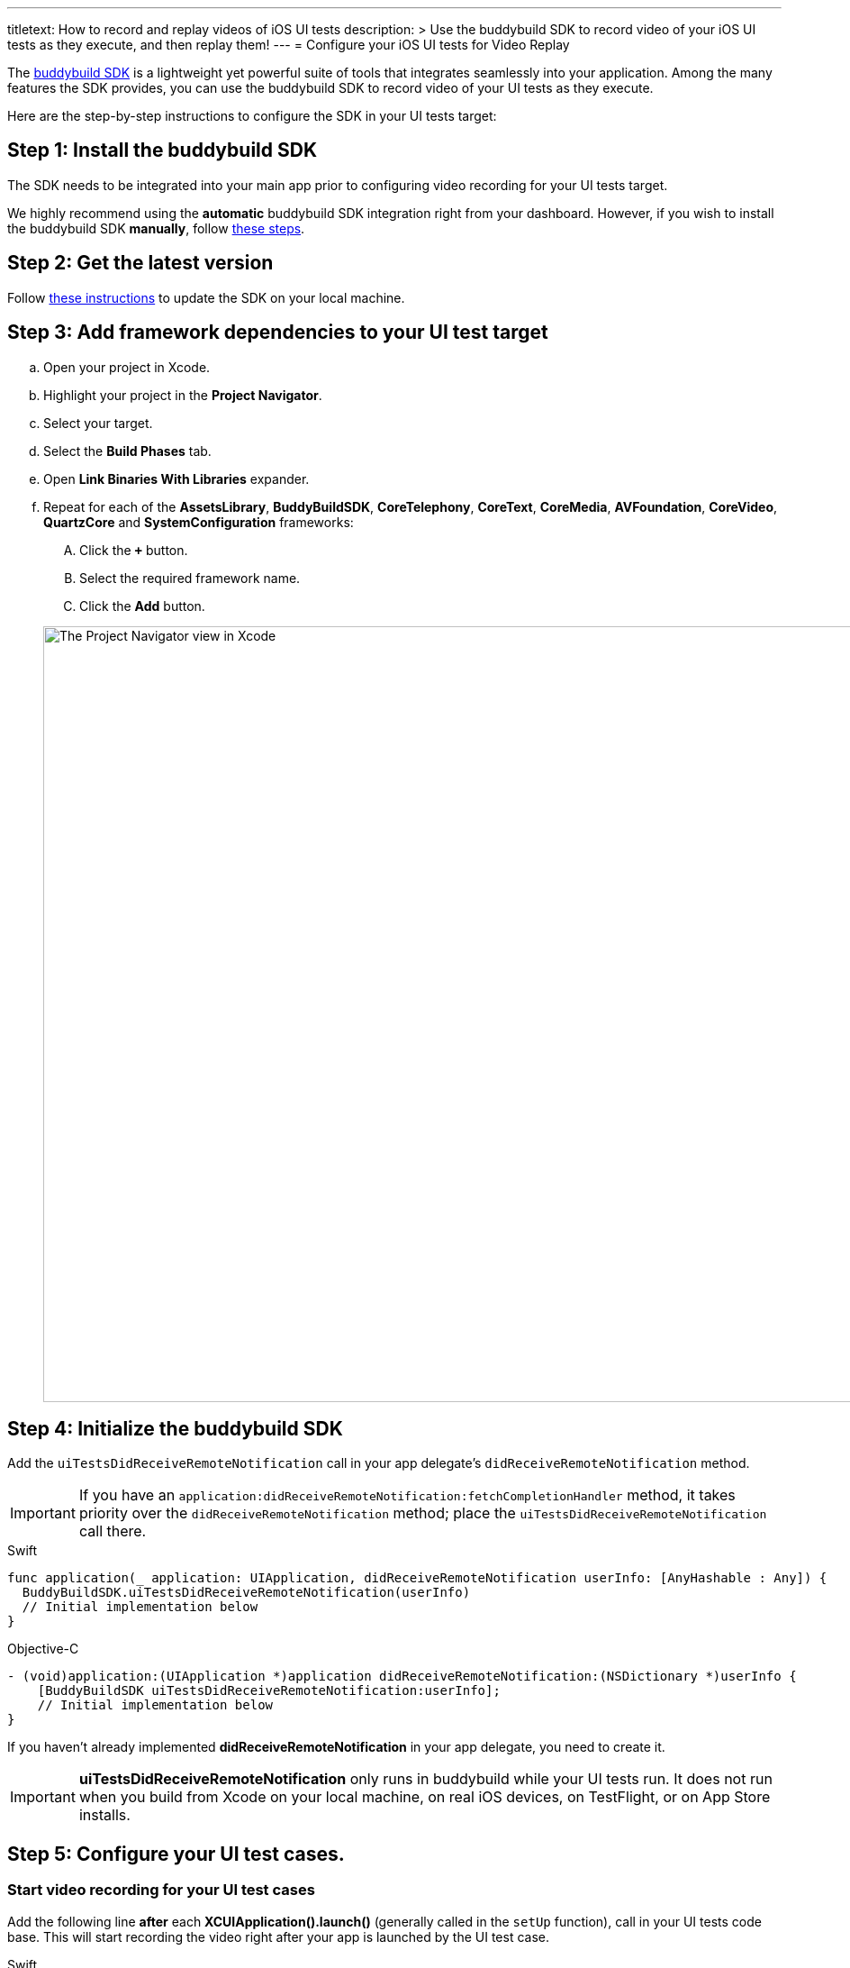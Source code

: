 ---
titletext: How to record and replay videos of iOS UI tests
description: >
  Use the buddybuild SDK to record video of your iOS UI tests as they execute,
  and then replay them!
---
= Configure your iOS UI tests for Video Replay

The link:{{readme.path}}/quickstart/integrate_sdk.adoc[buddybuild SDK]
is a lightweight yet powerful suite of tools that integrates seamlessly
into your application. Among the many features the SDK provides, you can
use the buddybuild SDK to record video of your UI tests as they execute.

Here are the step-by-step instructions to configure the SDK in your UI
tests target:

[[step1]]
== Step 1: Install the buddybuild SDK

The SDK needs to be integrated into your main app prior to configuring
video recording for your UI tests target.

We highly recommend using the **automatic** buddybuild SDK integration
right from your dashboard. However, if you wish to install the
buddybuild SDK **manually**, follow
link:{{readme.path}}/sdk/integration.adoc[these steps].

[[step2]]
== Step 2: Get the latest version

Follow link:{{readme.path}}/quickstart/integrate_sdk.adoc#update[these
instructions] to update the SDK on your local machine.

[[step3]]
== Step 3: Add framework dependencies to your UI test target

[loweralpha]
. Open your project in Xcode.
. Highlight your project in the **Project Navigator**.
. Select your target.
. Select the **Build Phases** tab.
. Open **Link Binaries With Libraries** expander.
. Repeat for each of the **AssetsLibrary**, **BuddyBuildSDK**,
  **CoreTelephony**, **CoreText**, **CoreMedia**, **AVFoundation**,
  **CoreVideo**, **QuartzCore** and **SystemConfiguration** frameworks:
+
--
[upperalpha]
. Click the **`+`** button.
. Select the required framework name.
. Click the **Add** button.
--
+
image:img/1.png["The Project Navigator view in Xcode", 1500, 861]

[[step4]]
== Step 4: Initialize the buddybuild SDK

Add the `uiTestsDidReceiveRemoteNotification` call in your app
delegate's `didReceiveRemoteNotification` method.

[IMPORTANT]
===========
If you have an
`application:didReceiveRemoteNotification:fetchCompletionHandler`
method, it takes priority over the `didReceiveRemoteNotification`
method; place the `uiTestsDidReceiveRemoteNotification` call there.
===========

[[code-samples]]
--
.Swift
[source,swift]
----
func application(_ application: UIApplication, didReceiveRemoteNotification userInfo: [AnyHashable : Any]) {
  BuddyBuildSDK.uiTestsDidReceiveRemoteNotification(userInfo)
  // Initial implementation below
}
----
--

[[code-samples]]
--
.Objective-C
[source,objectivec]
----
- (void)application:(UIApplication *)application didReceiveRemoteNotification:(NSDictionary *)userInfo {
    [BuddyBuildSDK uiTestsDidReceiveRemoteNotification:userInfo];
    // Initial implementation below
}
----
--

If you haven't already implemented **didReceiveRemoteNotification** in
your app delegate, you need to create it.

[IMPORTANT]
===========
**uiTestsDidReceiveRemoteNotification** only runs in buddybuild
while your UI tests run. It does not run when you build from Xcode on
your local machine, on real iOS devices, on TestFlight, or on App Store
installs.
===========

[[step5]]
== Step 5: Configure your UI test cases.

=== Start video recording for your UI test cases

Add the following line **after** each **XCUIApplication().launch()**
(generally called in the `setUp` function), call in your UI tests
code base. This will start recording the video right after your app is
launched by the UI test case.

[[code-samples]]
--
.Swift
[source,swift]
----
...
XCUIApplication().launch()
BuddyBuildSDK.startUITests()
...
----
--

[[code-samples]]
--
.Objective-C
[source,objectivec]
----
...
[[[XCUIApplication alloc] init] launch];
[BuddyBuildSDK startUITests];
...
----
--

=== Stop video recording for your UI test cases

Add the following line **before** each **super.tearDown** call in your
UI tests code base. This will stop the video recording and save the file
at the end of each UI test case.

[[code-samples]]
--
.Swift
[source,swift]
----
override func tearDown() {
  BuddyBuildSDK.stopUITests()
  super.tearDown()
}
----
--

[[code-samples]]
--
.Objective-C
[source,objectivec]
----
- (void)tearDown {
  [BuddyBuildSDK stopUITests];
  [super tearDown];
}
----
--

[[step6]]
== Step 6: Verify - Run your UI tests locally in Xcode

Run your UI tests locally (⌘+U) in Xcode. In the output pane you should
see the following log line, which indicates that the buddybuild SDK has
been successfully integrated.

[[code-samples]]
--
.When running on a physical device
[source,text]
----
2015-10-05 15:34:48.693 myAwesomeApp[25126:526527] BuddybuildSDK : Successfully integrated. Feedback tool, crash reporting and other features are disabled for local builds. Please build with https://dashboard.buddybuild.com to enable.
----
--

[[code-samples]]
--
.When running in a simulator
[source,text]
----
2015-10-05 15:33:24.562 myAwesomeApp[25126:526527] BuddybuildSDK : Disabled in the simulator
----
--

[[step7]]
== Step 7: Make sure Tests are enabled in buddybuild

Go to the buddybuild dashboard and make sure that Tests are enabled in
buddybuild. This setting can be found in the **'App Settings'** of your
app.

image:img/3.png["The Tests setting in the buddybuild dashboard", 1500, 466]

[[step8]]
== Step 8: Commit and push

Commit the change and push the changes to your repo to add the
buddybuild SDK.

[[code-samples]]
--
[source,bash]
----
git add - -all
git commit -m 'Adding buddybuild SDK for UI tests video recording'
git push
----
--

That's it! Your code push will be picked up by buddybuild. All
subsequent builds of your App will now record a video for each of your
UI tests!
